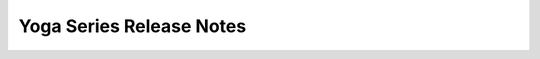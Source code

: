 =========================
Yoga Series Release Notes
=========================

.. release-notes::
   :branch: unmaintained/yoga
